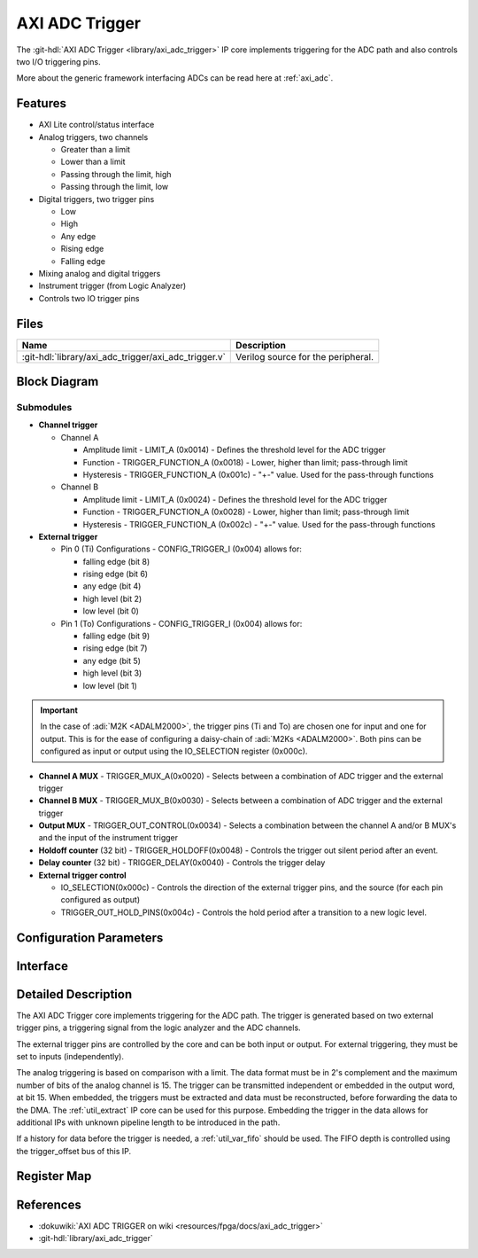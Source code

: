 .. _axi_adc_trigger:

AXI ADC Trigger
================================================================================

.. hdl-component-diagram::

The :git-hdl:`AXI ADC Trigger <library/axi_adc_trigger>` IP core implements
triggering for the ADC path and also controls two I/O triggering pins.

More about the generic framework interfacing ADCs can be read here at :ref:`axi_adc`.

Features
--------------------------------------------------------------------------------

-  AXI Lite control/status interface
-  Analog triggers, two channels

   -  Greater than a limit
   -  Lower than a limit
   -  Passing through the limit, high
   -  Passing through the limit, low

-  Digital triggers, two trigger pins

   -  Low
   -  High
   -  Any edge
   -  Rising edge
   -  Falling edge

-  Mixing analog and digital triggers
-  Instrument trigger (from Logic Analyzer)
-  Controls two IO trigger pins

Files
--------------------------------------------------------------------------------

.. list-table::
   :header-rows: 1

   * - Name
     - Description
   * - :git-hdl:`library/axi_adc_trigger/axi_adc_trigger.v`
     - Verilog source for the peripheral.

Block Diagram
--------------------------------------------------------------------------------

.. image:: block_diagram.svg
   :alt: AXI ADC Trigger block diagram
   :align: center

Submodules
~~~~~~~~~~~~~~~~~~~~~~~~~~~~~~~~~~~~~~~~~~~~~~~~~~~~~~~~~~~~~~~~~~~~~~~~~~~~~~~~

-  **Channel trigger**

   -  Channel A

      -  Amplitude limit - LIMIT_A (0x0014) - Defines the threshold level for
         the ADC trigger
      -  Function - TRIGGER_FUNCTION_A (0x0018) - Lower, higher than limit;
         pass-through limit
      -  Hysteresis - TRIGGER_FUNCTION_A (0x001c) - "+-" value. Used for the
         pass-through functions

   -  Channel B

      -  Amplitude limit - LIMIT_A (0x0024) - Defines the threshold level for
         the ADC trigger
      -  Function - TRIGGER_FUNCTION_A (0x0028) - Lower, higher than limit;
         pass-through limit
      -  Hysteresis - TRIGGER_FUNCTION_A (0x002c) - "+-" value. Used for the
         pass-through functions

-  **External trigger**

   -  Pin 0 (Ti)
      Configurations - CONFIG_TRIGGER_I (0x004) allows for:

      -  falling edge (bit 8)
      -  rising edge (bit 6)
      -  any edge (bit 4)
      -  high level (bit 2)
      -  low level (bit 0)

   -  Pin 1 (To)
      Configurations - CONFIG_TRIGGER_I (0x004) allows for:

      -  falling edge (bit 9)
      -  rising edge (bit 7)
      -  any edge (bit 5)
      -  high level (bit 3)
      -  low level (bit 1)

.. important::

   In the case of :adi:`M2K <ADALM2000>`, the trigger pins (Ti and To) are
   chosen one for input and one for output. This is for the ease of
   configuring a daisy-chain of :adi:`M2Ks <ADALM2000>`.
   Both pins can be configured as input or output using the IO_SELECTION
   register (0x000c).

-  **Channel A MUX** - TRIGGER_MUX_A(0x0020) - Selects between a combination
   of ADC trigger and the external trigger
-  **Channel B MUX** - TRIGGER_MUX_B(0x0030) - Selects between a combination
   of ADC trigger and the external trigger

-  **Output MUX** - TRIGGER_OUT_CONTROL(0x0034) - Selects a combination
   between the channel A and/or B MUX's and the input of the instrument trigger
-  **Holdoff counter** (32 bit) - TRIGGER_HOLDOFF(0x0048) - Controls the
   trigger out silent period after an event.
-  **Delay counter** (32 bit) - TRIGGER_DELAY(0x0040) - Controls the trigger
   delay

-  **External trigger control**

   * IO_SELECTION(0x000c) - Controls the direction of the external trigger pins,
     and the source (for each pin configured as output)
   * TRIGGER_OUT_HOLD_PINS(0x004c) - Controls the hold period after a
     transition to a new logic level.

Configuration Parameters
--------------------------------------------------------------------------------

.. hdl-parameters::

Interface
--------------------------------------------------------------------------------

.. hdl-interfaces::

   * - clk
     - Clock input
   * - trigger_in
     - Instrument trigger input
   * - trigger_i
     - External trigger input
   * - trigger_o
     - Trigger output
   * - trigger_t
     - Trigger T signal, controlling if pin is input or output
   * - data_a
     - Analog data for channel A
   * - data_b
     - Analog data for channel B
   * - data_valid_a
     - Data valid signal for channel A
   * - data_valid_b
     - Data valid signal for channel B
   * - data_a_trig
     - Data with trigger embedded as most significant bit, channel A
   * - data_b_trig
     - Data with trigger embedded as most significant bit, channel B
   * - data_valid_a_trig
     - Data valid for channel A
   * - data_valid_b_trig
     - Data valid for channel B
   * - trigger_out
     - Trigger out of the adc_trigger delayed by 4 clock cycles plus the
       trigger delay mechanism used with the variable FIFO for history (data
       before trigger)
   * - trigger_out_la
     - Trigger out of the adc_trigger delayed by 2 clock cycles, minimum
       delay possible for instrument trigger
   * - fifo_depth
     - Controls the dynamic depth of the history FIFO
   * - s_axi
     - Standard AXI Slave Memory Map interface

Detailed Description
--------------------------------------------------------------------------------

The AXI ADC Trigger core implements triggering for the ADC path. The trigger is
generated based on two external trigger pins, a triggering signal from the logic
analyzer and the ADC channels.

The external trigger pins are controlled by the core and can be both input or
output. For external triggering, they must be set to inputs (independently).

The analog triggering is based on comparison with a limit. The data format must
be in 2's complement and the maximum number of bits of the analog channel is 15.
The trigger can be transmitted independent or embedded in the output word, at
bit 15. When embedded, the triggers must be extracted and data must be
reconstructed, before forwarding the data to the DMA.
The :ref:`util_extract` IP core can be used for this purpose. Embedding the
trigger in the data allows for additional IPs with unknown pipeline length
to be introduced in the path.

If a history for data before the trigger is needed, a :ref:`util_var_fifo`
should be used.
The FIFO depth is controlled using the trigger_offset bus of this IP.

Register Map
--------------------------------------------------------------------------------

.. hdl-regmap::
   :name: AXI_ADC_TRIGGER

References
--------------------------------------------------------------------------------

* :dokuwiki:`AXI ADC TRIGGER on wiki <resources/fpga/docs/axi_adc_trigger>`
* :git-hdl:`library/axi_adc_trigger`
